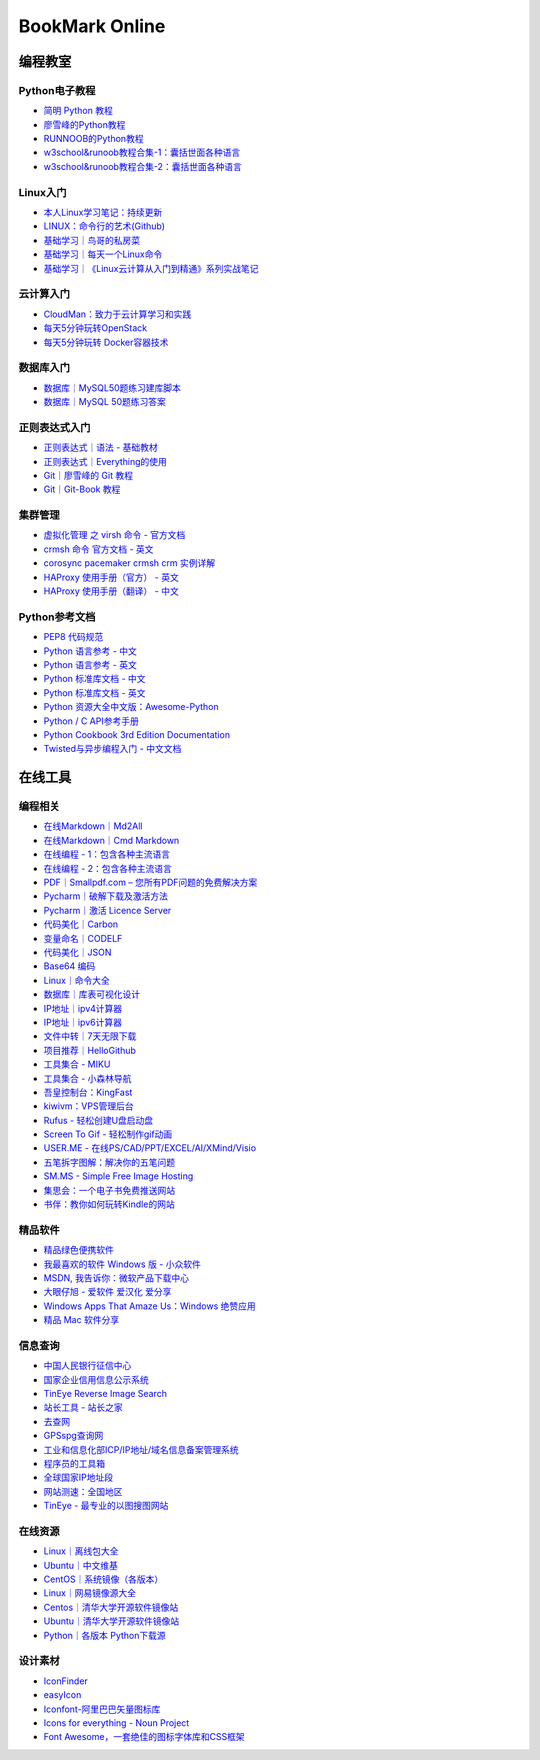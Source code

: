 BookMark Online
================

编程教室
--------

Python电子教程
~~~~~~~~~~~~~~

-  `简明 Python 教程 <http://www.kuqin.com/abyteofpython_cn/>`__
-  `廖雪峰的Python教程 <https://www.liaoxuefeng.com/wiki/0014316089557264a6b348958f449949df42a6d3a2e542c000>`__
-  `RUNNOOB的Python教程 <http://www.runoob.com/python/python-tutorial.html>`__
-  `w3school&runoob教程合集-1：囊括世面各种语言 <https://github.com/it-ebooks/w3school>`__
-  `w3school&runoob教程合集-2：囊括世面各种语言 <https://www.w3cschool.cn/tutorial>`__

Linux入门
~~~~~~~~~~~

-  `本人Linux学习笔记：持续更新 <http://wongbingming.me/2017/10/16/Learn-Linux.html>`__
-  `LINUX：命令行的艺术(Github) <https://github.com/jlevy/the-art-of-command-line/blob/master/README-zh.md>`__
-  `基础学习｜鸟哥的私房菜 <http://linux.vbird.org/linux_basic/>`__
-  `基础学习｜每天一个Linux命令 <www.cnblogs.com/peida/archive/2012/12/05/2803591.html>`__
-  `基础学习｜《Linux云计算从入门到精通》系列实战笔记 <http://www.178linux.com/87104>`__

云计算入门
~~~~~~~~~~~

-  `CloudMan：致力于云计算学习和实践 <http://www.cnblogs.com/CloudMan6/>`__
-  `每天5分钟玩转OpenStack <https://mp.weixin.qq.com/s?__biz=MzIwMTM5MjUwMg==&mid=403471227&idx=1&sn=d645ec0df174e05384bbff40aada4cff&chksm=0b1673623c61fa74f005312b9ed1713a5134c26b448cc46e6903964d7c54810d0d17b656d211&mpshare=1&scene=1&srcid=1003thHxU5Wc3NtS9GfMoQ2w#rd>`__
-  `每天5分钟玩转 Docker容器技术 <https://mp.weixin.qq.com/s?__biz=MzIwMTM5MjUwMg==&mid=506103897&idx=1&sn=d27cdb06390406a5bff805db173176ee&chksm=0d3080403a47095666c7af813c79dcd7f3897844f77ffd126638b7ffde35ed6a83e98a5eeb47&mpshare=1&scene=1&srcid=1223IYkpgjnLikqJ6K1esfe2#rd>`__


数据库入门
~~~~~~~~~~~

-  `数据库｜MySQL50题练习建库脚本 <http://www.cnblogs.com/zhtzyh2012/p/5235826.html>`__
-  `数据库｜MySQL 50题练习答案 <http://blog.sina.com.cn/s/blog_6d1d0bf80100zm8l.html>`__

正则表达式入门
~~~~~~~~~~~~~~~

-  `正则表达式｜语法 - 基础教材 <http://www.codeyyy.com/regex/introduce/grammar/index.html>`__
-  `正则表达式｜Everything的使用 <http://blog.csdn.net/quincyfang/article/details/19612245>`__
-  `Git｜廖雪峰的 Git 教程 <https://www.liaoxuefeng.com/wiki/0013739516305929606dd18361248578c67b8067c8c017b000>`__
-  `Git｜Git-Book 教程 <https://git-scm.com/book/zh/v2/>`__


集群管理
~~~~~~~~

-  `虚拟化管理 之 virsh 命令 - 官方文档 <https://www.centos.org/docs/5/html/5.2/Virtualization/chap-Virtualization-Managing_guests_with_virsh.html>`__
-  `crmsh 命令 官方文档 - 英文 <http://crmsh.github.io/man-2.0/#cmdhelp_configure_primitive>`__
-  `corosync pacemaker crmsh crm 实例详解 <http://blog.51yip.com/server/1680.html>`__
-  `HAProxy 使用手册（官方） - 英文 <https://cbonte.github.io/haproxy-dconv/1.7/configuration.html>`__
-  `HAProxy 使用手册（翻译） - 中文 <http://www.ttlsa.com/linux/haproxy-study-tutorial/>`__


Python参考文档
~~~~~~~~~~~~~~

-  `PEP8 代码规范 <https://my.oschina.net/u/1433482/blog/464444>`__ 
-  `Python 语言参考 - 中文 <http://python.usyiyi.cn/translate/python_278/reference/index.html>`__
-  `Python 语言参考 - 英文 <https://docs.python.org/2/reference/index.html#reference-index>`__
-  `Python 标准库文档 - 中文 <http://python.usyiyi.cn/documents/python_278/library/index.html#library-index>`__
-  `Python 标准库文档 - 英文 <https://docs.python.org/2/library/>`__
-  `Python 资源大全中文版：Awesome-Python <https://github.com/BingmingWong/awesome-python-cn>`__
-  `Python / C API参考手册 <http://python.usyiyi.cn/documents/python_278/c-api/index.html#c-api-index>`__
-  `Python Cookbook 3rd Edition Documentation <http://python3-cookbook.readthedocs.io/zh_CN/latest/>`__
-  `Twisted与异步编程入门 - 中文文档 <https://likebeta.gitbooks.io/twisted-intro-cn/content/zh/>`__



在线工具
--------

编程相关
~~~~~~~~

-  `在线Markdown｜Md2All <http://md.aclickall.com/>`__
-  `在线Markdown｜Cmd Markdown <https://www.zybuluo.com/mdeditor>`__
-  `在线编程 - 1：包含各种主流语言 <http://www.dooccn.com/python3/>`__
-  `在线编程 - 2：包含各种主流语言 <https://ideone.com/>`__
-  `PDF｜Smallpdf.com – 您所有PDF问题的免费解决方案 <https://smallpdf.com/cn>`__
-  `Pycharm｜破解下载及激活方法 <http://xclient.info/s/pycharm.html?_=ad82e3fedae9a2abfb37bd32cbb2094c>`__
-  `Pycharm｜激活 Licence Server <http://jetbrains.license.laucyun.com>`__
-  `代码美化｜Carbon  <https://carbon.now.sh/>`__
-  `变量命名｜CODELF  <https://unbug.github.io/codelf/>`__
-  `代码美化｜JSON  <http://tool.oschina.net/codeformat/json>`__
-  `Base64 编码  <http://base64.us/>`__
-  `Linux｜命令大全 <http://man.linuxde.net/>`__
-  `数据库｜库表可视化设计 <https://dbdiagram.io/home>`__
-  `IP地址｜ipv4计算器 <http://www.ab126.com/goju/1840.html>`__
-  `IP地址｜ipv6计算器 <http://www.ab126.com/goju/7983.html>`__
-  `文件中转｜7天无限下载 <http://www.ab126.com/goju/1840.html>`__
-  `项目推荐｜HelloGithub <https://hellogithub.com/>`__
-  `工具集合 - MIKU <https://miku.tools/>`__
-  `工具集合 - 小森林导航 <http://hao.xsldh.com/>`__
-  `吾皇控制台：KingFast <http://kingfast.top>`__
-  `kiwivm：VPS管理后台 <https://kiwivm.64clouds.com/main.php>`__
-  `Rufus - 轻松创建U盘启动盘 <http://rufus.akeo.ie/?locale=zh_CN>`__
-  `Screen To Gif - 轻松制作gif动画 <http://www.screentogif.com/?l=zh_cn>`__
-  `USER.ME - 在线PS/CAD/PPT/EXCEL/AI/XMind/Visio <https://uzer.me/>`__
-  `五笔拆字图解：解决你的五笔问题 <http://www.52wubi.com/wbbmcx/search.php>`__
-  `SM.MS - Simple Free Image Hosting <https://sm.ms>`__
-  `集思会：一个电子书免费推送网站 <http://www.kindlepush.com/main>`__
-  `书伴：教你如何玩转Kindle的网站 <https://bookfere.com/>`__


精品软件
~~~~~~~~

-  `精品绿色便携软件 <https://www.portablesoft.org/>`__
-  `我最喜欢的软件 Windows 版 - 小众软件 <http://love.appinn.com/>`__
-  `MSDN, 我告诉你：微软产品下载中心 <http://msdn.itellyou.cn/>`__
-  `大眼仔旭 - 爱软件 爱汉化 爱分享 <http://www.dayanzai.me/>`__
-  `Windows Apps That Amaze Us：Windows 绝赞应用 <https://amazing-apps.gitbooks.io/windows-apps-that-amaze-us/content/zh-CN/>`__
-  `精品 Mac 软件分享 <https://xclient.info/>`__

信息查询
~~~~~~~~

-  `中国人民银行征信中心 <http://www.pbccrc.org.cn/>`__
-  `国家企业信用信息公示系统 <http://www.gsxt.gov.cn/index.html>`__
-  `TinEye Reverse Image Search <https://tineye.com/>`__
-  `站长工具 - 站长之家 <http://tool.chinaz.com/>`__
-  `去查网 <http://www.7c.com/>`__
-  `GPSspg查询网 <http://www.gpsspg.com/>`__
-  `工业和信息化部ICP/IP地址/域名信息备案管理系统 <http://www.miitbeian.gov.cn/publish/query/indexFirst.action>`__
-  `程序员的工具箱 <https://tool.lu/>`__
-  `全球国家IP地址段 <http://ipblock.chacuo.net/>`__
-  `网站测速：全国地区 <https://www.17ce.com/>`__
-  `TinEye - 最专业的以图搜图网站 <https://tineye.com/>`__


在线资源
~~~~~~~~

-  `Linux｜离线包大全 <https://pkgs.org>`__
-  `Ubuntu｜中文维基 <wiki.ubuntu.org.cn/首页>`__
-  `CentOS｜系统镜像（各版本） <vault.centos.org>`__
-  `Linux｜网易镜像源大全 <http://mirrors.163.com/>`__
-  `Centos｜清华大学开源软件镜像站 <https://mirror.tuna.tsinghua.edu.cn/help/centos/>`__
-  `Ubuntu｜清华大学开源软件镜像站 <https://mirrors.tuna.tsinghua.edu.cn/help/ubuntu/>`__
-  `Python｜各版本 Python下载源 <https://www.python.org/ftp/python/>`__


设计素材
~~~~~~~~

-  `IconFinder <https://www.iconfinder.com/>`__
-  `easyIcon <http://www.easyicon.net/>`__
-  `Iconfont-阿里巴巴矢量图标库 <http://www.iconfont.cn/>`__
-  `Icons for everything - Noun Project <https://thenounproject.com/>`__
-  `Font Awesome，一套绝佳的图标字体库和CSS框架 <http://fontawesome.dashgame.com/>`__
